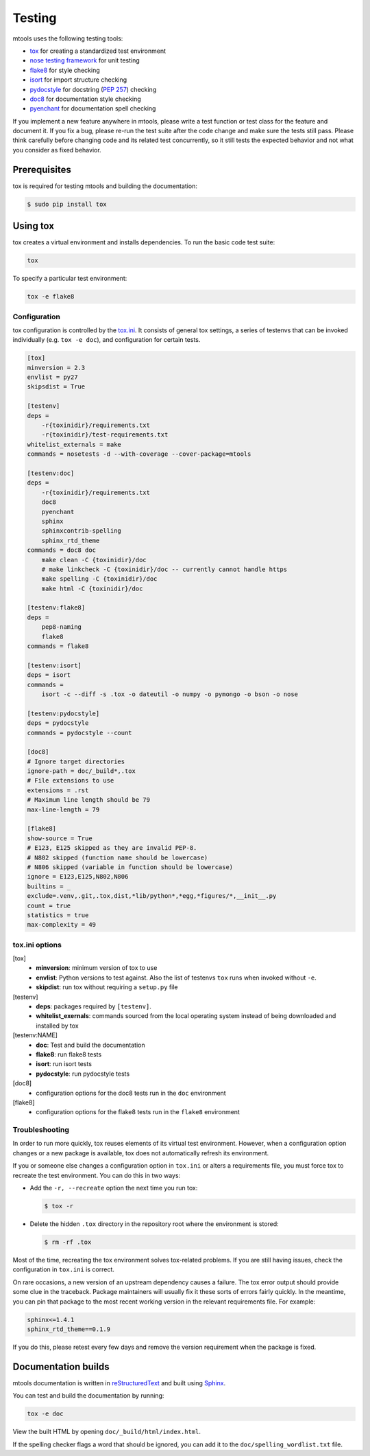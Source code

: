 =======
Testing
=======

mtools uses the following testing tools:

-  `tox <https://tox.readthedocs.io/en/latest/>`__ for creating a standardized
   test environment
-  `nose testing framework <https://github.com/nose-devs/nose>`__ for unit
   testing
-  `flake8 <http://flake8.pycqa.org/en/latest/>`__ for style checking
-  `isort <https://readthedocs.org/projects/isort/>`__ for import structure
   checking
-  `pydocstyle <http://www.pydocstyle.org>`__ for docstring (`PEP 257
   <https://www.python.org/dev/peps/pep-0257/>`__) checking
-  `doc8 <https://pypi.python.org/pypi/doc8>`__ for documentation style
   checking
-  `pyenchant <http://pythonhosted.org/pyenchant/>`__ for documentation spell
   checking

If you implement a new feature anywhere in mtools, please write a test
function or test class for the feature and document it. If you fix a bug,
please re-run the test suite after the code change and make sure the tests
still pass. Please think carefully before changing code and its related test
concurrently, so it still tests the expected behavior and not what you consider
as fixed behavior.


Prerequisites
~~~~~~~~~~~~~

tox is required for testing mtools and building the documentation:

.. code::

   $ sudo pip install tox


Using tox
~~~~~~~~~

tox creates a virtual environment and installs dependencies. To run the basic
code test suite:

.. code-block:: bash

   tox

To specify a particular test environment:

.. code-block:: bash

   tox -e flake8


Configuration
-------------

tox configuration is controlled by the `tox.ini
<https://github.com/rueckstiess/mtools/blob/develop/tox.ini>`__. It consists of
general tox settings, a series of testenvs that can be
invoked individually (e.g. ``tox -e doc``), and configuration for
certain tests.

.. code::

   [tox]
   minversion = 2.3
   envlist = py27
   skipsdist = True

   [testenv]
   deps =
       -r{toxinidir}/requirements.txt
       -r{toxinidir}/test-requirements.txt
   whitelist_externals = make
   commands = nosetests -d --with-coverage --cover-package=mtools

   [testenv:doc]
   deps =
       -r{toxinidir}/requirements.txt
       doc8
       pyenchant
       sphinx
       sphinxcontrib-spelling
       sphinx_rtd_theme
   commands = doc8 doc
       make clean -C {toxinidir}/doc
       # make linkcheck -C {toxinidir}/doc -- currently cannot handle https
       make spelling -C {toxinidir}/doc
       make html -C {toxinidir}/doc

   [testenv:flake8]
   deps =
       pep8-naming
       flake8
   commands = flake8

   [testenv:isort]
   deps = isort
   commands =
       isort -c --diff -s .tox -o dateutil -o numpy -o pymongo -o bson -o nose

   [testenv:pydocstyle]
   deps = pydocstyle
   commands = pydocstyle --count

   [doc8]
   # Ignore target directories
   ignore-path = doc/_build*,.tox
   # File extensions to use
   extensions = .rst
   # Maximum line length should be 79
   max-line-length = 79

   [flake8]
   show-source = True
   # E123, E125 skipped as they are invalid PEP-8.
   # N802 skipped (function name should be lowercase)
   # N806 skipped (variable in function should be lowercase)
   ignore = E123,E125,N802,N806
   builtins = _
   exclude=.venv,.git,.tox,dist,*lib/python*,*egg,*figures/*,__init__.py
   count = true
   statistics = true
   max-complexity = 49


tox.ini options
---------------

[tox]
   -  **minversion**: minimum version of tox to use
   -  **envlist**: Python versions to test against. Also the list of testenvs
      ``tox`` runs when invoked without ``-e``.
   -  **skipdist**: run tox without requiring a ``setup.py`` file

[testenv]
   -  **deps**: packages required by ``[testenv]``.
   -  **whitelist_exernals**: commands sourced from the local operating system
      instead of being downloaded and installed by tox

[testenv:NAME]
   -  **doc**: Test and build the documentation
   -  **flake8**: run flake8 tests
   -  **isort**: run isort tests
   -  **pydocstyle**: run pydocstyle tests

[doc8]
   -  configuration options for the doc8 tests run in the ``doc`` environment

[flake8]
   -  configuration options for the flake8 tests run in the ``flake8``
      environment


Troubleshooting
---------------

In order to run more quickly, tox reuses elements of its virtual test
environment. However, when a configuration option changes or a new package is
available, tox does not automatically refresh its environment.

If you or someone else changes a configuration option in ``tox.ini`` or alters
a requirements file, you must force tox to recreate the test
environment. You can do this in two ways:

-  Add the ``-r, --recreate`` option the next time you run tox:

   .. code::

      $ tox -r

-  Delete the hidden ``.tox`` directory in the repository root where the
   environment is stored:

   .. code::

      $ rm -rf .tox

Most of the time, recreating the tox environment solves tox-related problems.
If you are still having issues, check the configuration in ``tox.ini``
is correct.

On rare occasions, a new version of an upstream dependency causes a failure.
The tox error output should provide some clue in the traceback. Package
maintainers will usually fix it these sorts of errors fairly quickly. In the
meantime, you can pin that package to the most recent working version in
the relevant requirements file. For example:

.. code::

   sphinx<=1.4.1
   sphinx_rtd_theme==0.1.9

If you do this, please retest every few days and remove the version requirement
when the package is fixed.


Documentation builds
~~~~~~~~~~~~~~~~~~~~

mtools documentation is written in `reStructuredText
<http://www.sphinx-doc.org/en/stable/rest.html>`__ and built using `Sphinx
<http://www.sphinx-doc.org/en/stable/index.html>`__.

You can test and build the documentation by running:

.. code-block:: bash

   tox -e doc

View the built HTML by opening ``doc/_build/html/index.html``.

If the spelling checker flags a word that should be ignored, you can add it
to the ``doc/spelling_wordlist.txt`` file.
